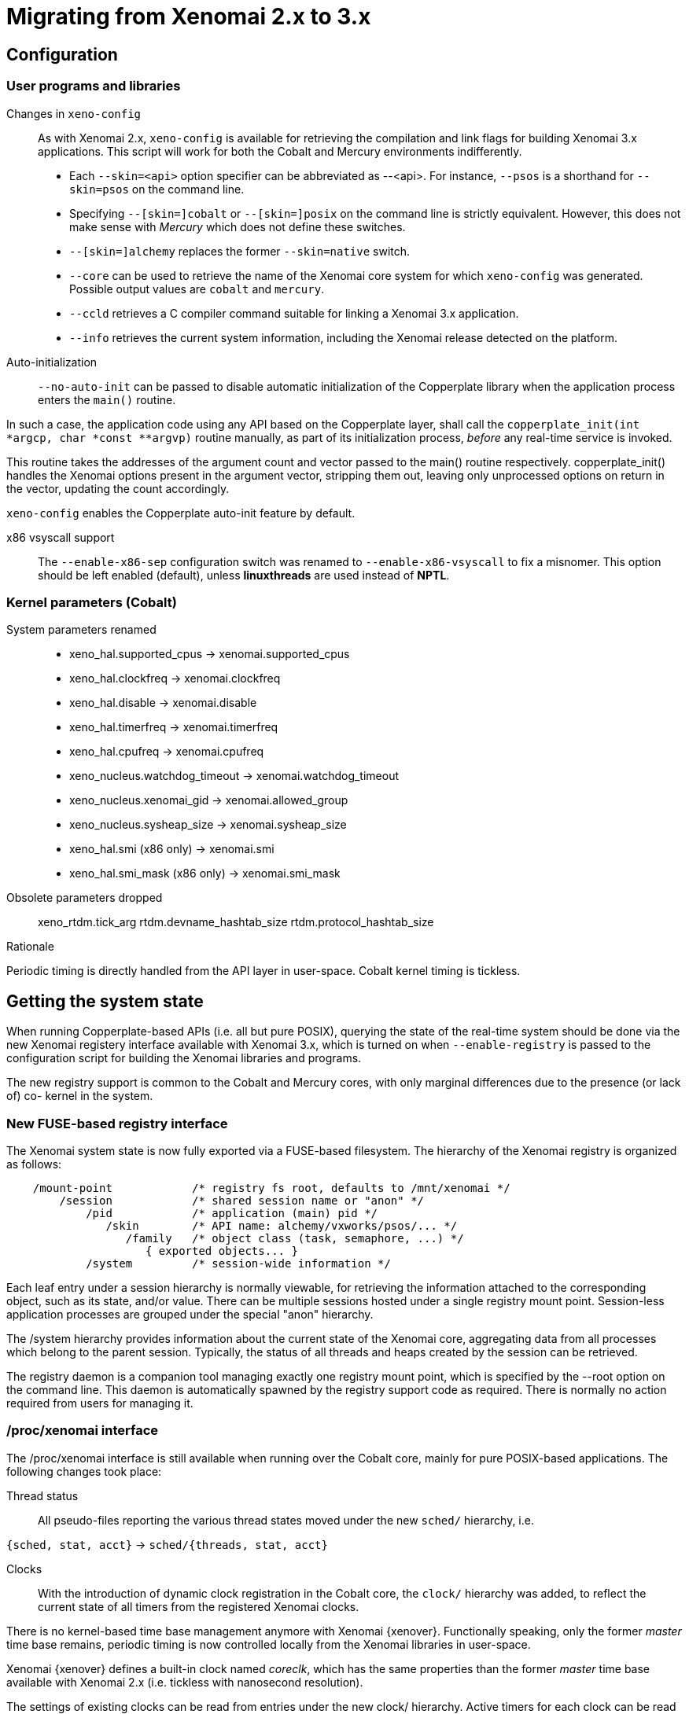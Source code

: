 Migrating from Xenomai 2.x to 3.x
=================================

== Configuration ==

=== User programs and libraries ===

Changes in +xeno-config+::

As with Xenomai 2.x, +xeno-config+ is available for retrieving the
compilation and link flags for building Xenomai 3.x applications. This
script will work for both the Cobalt and Mercury environments
indifferently.

 * Each +--skin=<api>+ option specifier can be abbreviated as
 --<api>. For instance, +--psos+ is a shorthand for +--skin=psos+ on
 the command line.

 * Specifying +--[skin=]cobalt+ or +--[skin=]posix+ on the command line
  is strictly equivalent. However, this does not make sense with
  _Mercury_ which does not define these switches.

 * +--[skin=]alchemy+ replaces the former +--skin=native+ switch.

 * +--core+ can be used to retrieve the name of the Xenomai core system
  for which +xeno-config+ was generated. Possible output values are
  +cobalt+ and +mercury+.

 * +--ccld+ retrieves a C compiler command suitable for linking a
   Xenomai 3.x application.

 * +--info+ retrieves the current system information, including the
   Xenomai release detected on the platform.

[[auto-init]]
Auto-initialization::

+--no-auto-init+ can be passed to disable automatic initialization of
the Copperplate library when the application process enters the
+main()+ routine.

In such a case, the application code using any API based on the
Copperplate layer, shall call the +copperplate_init(int *argcp, char
*const **argvp)+ routine manually, as part of its initialization
process, _before_ any real-time service is invoked.

This routine takes the addresses of the argument count and vector
passed to the main() routine respectively. copperplate_init() handles
the Xenomai options present in the argument vector, stripping them
out, leaving only unprocessed options on return in the vector,
updating the count accordingly.

+xeno-config+ enables the Copperplate auto-init feature by default.

x86 vsyscall support::

The +--enable-x86-sep+ configuration switch was renamed to
+--enable-x86-vsyscall+ to fix a misnomer. This option should be left
enabled (default), unless *linuxthreads* are used instead of *NPTL*.

=== Kernel parameters (Cobalt) ===

System parameters renamed::

* xeno_hal.supported_cpus -> xenomai.supported_cpus
* xeno_hal.clockfreq -> xenomai.clockfreq
* xeno_hal.disable -> xenomai.disable
* xeno_hal.timerfreq -> xenomai.timerfreq
* xeno_hal.cpufreq -> xenomai.cpufreq
* xeno_nucleus.watchdog_timeout -> xenomai.watchdog_timeout
* xeno_nucleus.xenomai_gid -> xenomai.allowed_group
* xeno_nucleus.sysheap_size -> xenomai.sysheap_size
* xeno_hal.smi (x86 only) -> xenomai.smi
* xeno_hal.smi_mask (x86 only) -> xenomai.smi_mask

Obsolete parameters dropped::

xeno_rtdm.tick_arg
rtdm.devname_hashtab_size
rtdm.protocol_hashtab_size

.Rationale
**********************************************************************
Periodic timing is directly handled from the API layer in
user-space. Cobalt kernel timing is tickless.
**********************************************************************

== Getting the system state ==

When running Copperplate-based APIs (i.e. all but pure POSIX),
querying the state of the real-time system should be done via the new
Xenomai registery interface available with Xenomai 3.x, which is
turned on when +--enable-registry+ is passed to the configuration
script for building the Xenomai libraries and programs.

The new registry support is common to the Cobalt and Mercury cores,
with only marginal differences due to the presence (or lack of) co-
kernel in the system.

=== New FUSE-based registry interface ===

The Xenomai system state is now fully exported via a FUSE-based
filesystem.  The hierarchy of the Xenomai registry is organized as
follows:

----------------------------------------------------------------------------    
    /mount-point            /* registry fs root, defaults to /mnt/xenomai */
        /session            /* shared session name or "anon" */
            /pid            /* application (main) pid */
               /skin        /* API name: alchemy/vxworks/psos/... */
                  /family   /* object class (task, semaphore, ...) */
                     { exported objects... }
            /system         /* session-wide information */
----------------------------------------------------------------------------    
    
Each leaf entry under a session hierarchy is normally viewable, for
retrieving the information attached to the corresponding object, such
as its state, and/or value. There can be multiple sessions hosted
under a single registry mount point. Session-less application
processes are grouped under the special "anon" hierarchy.
    
The /system hierarchy provides information about the current state of
the Xenomai core, aggregating data from all processes which belong to
the parent session. Typically, the status of all threads and heaps
created by the session can be retrieved.
    
The registry daemon is a companion tool managing exactly one registry
mount point, which is specified by the --root option on the command
line. This daemon is automatically spawned by the registry support
code as required. There is normally no action required from users for
managing it.
    
=== /proc/xenomai interface ===

The /proc/xenomai interface is still available when running over the
Cobalt core, mainly for pure POSIX-based applications. The following
changes took place:

Thread status::

All pseudo-files reporting the various thread states moved under the
new +sched/+ hierarchy, i.e.

+{sched, stat, acct}+ -> +sched/{threads, stat, acct}+

Clocks::

With the introduction of dynamic clock registration in the Cobalt
core, the +clock/+ hierarchy was added, to reflect the current state
of all timers from the registered Xenomai clocks.

There is no kernel-based time base management anymore with Xenomai
{xenover}. Functionally speaking, only the former _master_ time base
remains, periodic timing is now controlled locally from the Xenomai
libraries in user-space.

Xenomai {xenover} defines a built-in clock named _coreclk_, which has
the same properties than the former _master_ time base available with
Xenomai 2.x (i.e. tickless with nanosecond resolution).

The settings of existing clocks can be read from entries under the new
clock/ hierarchy. Active timers for each clock can be read from
entries under the new +timer/+ hierarchy.

As a consequence of these changes:

  * the information previously available from the +timer+ entry is now
obtained by reading +clock/coreclk+.

  * the information previously available from +timerstat/master+ is now
obtained by reading +timer/coreclk+.

// break list
Core clock gravity::

The gravity value for a Xenomai clock gives the amount of time by
which the next timer shot should be anticipated. This is a static
adjustment value, to account for the basic latency of the target
system for responding to external events. Such latency may be
introduced by hardware effects (e.g. bus or cache latency), or
software issues (e.g. code running with interrupts disabled).

The clock gravity management departs from Xenomai 2.x as follows:

  * different gravity values are applied, depending on which context a
  timer activates. This may be a real-time IRQ handler (_irq_), a RTDM
  driver task (_kernel_), or a Xenomai application thread running in
  user-space (_user_). Xenomai 2.x does not differentiate, only
  applying a global gravity value regardless of the activated context.

  * in addition to the legacy +latency+ file which now reports
  the _user_ timer gravity (in nanoseconds), i.e. used for timers
  activating user-space threads, the full gravity triplet applied to
  timers running on the core clock can be accessed by reading
  +clock/coreclk+ (also in nanoseconds).

  * at reset, the _user_ gravity for the core clock now represents the
sum of the scheduling *and* hardware timer reprogramming time as a
count of nanoseconds. This departs from Xenomai 2.x for which only the
former was accounted for as a global gravity value, regardless of the
target context for the timer.

The following command reports the current gravity triplet for the
target system, along with the setup information for the core timer:

--------------------------------------------
# cat xenomai/clock/coreclk
gravity: irq=848 kernel=8272 user=35303
devices: timer=decrementer, clock=timebase
 status: on+watchdog
  setup: 151
  ticks: 220862243033
--------------------------------------------
    
Conversely, writing to this file manually changes the gravity values
of the Xenomai core clock:
    
------------------------------------------------------
    /* change the user gravity (default) */
# echo 3000 > /proc/xenomai/clock/coreclck
    /* change the IRQ gravity */
# echo 1000i > /proc/xenomai/clock/coreclck
    /* change the user and kernel gravities */
# echo "2000u 1000k" > /proc/xenomai/clock/coreclck
------------------------------------------------------

+interfaces+ removed::

Only the POSIX and RTDM APIs remain implemented directly in kernel
space, and are always present when the Cobalt core enabled in the
configuration. All other APIs are implemented in user-space over the
Copperplate layer. This makes the former +interfaces+ contents
basically useless, since the corresponding information for the
POSIX/RTDM interfaces can be obtained via +sched/threads+
unconditionally.

+registry/usage+ changed format::

The new print out is <used slot count>/<total slot count>.

== Binary object features ==

=== Loading Xenomai libraries dynamically ===

The new +--enable-dlopen-libs+ configuration switch must be turned on
to allow Xenomai libaries to be dynamically loaded via dlopen(3).

This replaces the former +--enable-dlopen-skins+ switch. Unlike the
latter, +--enable-dlopen-libs+ does not implicitly disable support for
thread local storage, but rather selects a suitable TLS model
(i.e. _global-dynamic_).

=== Thread local storage ===

The former +--with-__thread+ configuration switch was renamed
+--enable-tls+.

As mentioned earlier, TLS is now available to dynamically loaded
Xenomai libraries, e.g. +--enable-tls --enable-dlopen-libs+ on a
configuration line is valid. This would select the _global-dynamic_
TLS model instead of _initial-exec_, to make sure all thread-local
variables may be accessed from any code module.

== Process-level management ==

=== Main thread shadowing ===

By default, any application linking against +libcobalt+ has its main
thread attached to the real-time system automatically, this process is
called _auto-shadowing_.

This behavior may be disabled at runtime, by setting the XENO_NOSHADOW
variable in the application process environment, before the
+libcobalt+ library constructors are executed.

This replaces the former static mechanism available with Xenomai 2.x,
based on turning on +--enable-dlopen-skins+ when configuring. Starting
with Xenomai 3.x, applications should set the XENO_NOSHADOW variable
using putenv(3), before loading +libcolbalt+ using dlopen(3).

When auto-shadowing is enabled, global memory locking is also
performed, and remains in effect afterwards
(i.e. mlockall(MCL_CURRENT|MCL_FUTURE)).

=== Shadow signal handler ===

Xenomai's +libcobalt+ installs a handler for the SIGWINCH (aka
_SIGSHADOW_) signal. This signal may be sent by the Cobalt core to any
real-time application, for handling internal duties.

Applications are allowed to interpose on the SIGSHADOW handler,
provided they first forward all signal notifications to this routine,
then eventually handle all events the Xenomai handler won't process.

This handler was renamed from `xeno_sigwinch_handler()` (Xenomai 2.x)
to `cobalt_sigshadow_handler()` in Xenomai 3.x. The function prototype
did not change though, i.e.:

----------------------------------------------------------------
int cobalt_sigshadow_handler(int sig, siginfo_t *si, void *ctxt)
----------------------------------------------------------------

A non-zero value is returned whenever the event was handled internally
by the Xenomai system.

=== Debug signal handler ===

Xenomai's +libcobalt+ installs a handler for the SIGXCPU (aka
_SIGDEBUG_) signal. This signal may be sent by the Cobalt core to any
real-time application, for notifying various debug events.

Applications are allowed to interpose on the SIGDEBUG handler,
provided they eventually forward all signal notifications they won't
process to the Xenomai handler.

This handler was renamed from `xeno_handle_mlock_alert()` (Xenomai
2.x) to `cobalt_sigdebug_handler()` in Xenomai 3.x. The function
prototype did not change though, i.e.:

+void cobalt_sigdebug_handler(int sig, siginfo_t *si, void *ctxt)+

=== Copperplate auto-initialization ===

Copperplate is a library layer which mediates between the real-time
core services available on the platform, and the API exposed to the
application. It provides typical programming abstractions for
emulating real-time APIs. All non-POSIX APIs are based on Copperplate
services (e.g. _alchemy_, _psos_, _vxworks_).

When Copperplate is built for running over the Cobalt core, it sits on
top of the +libcobalt+ library. Conversely, it is directly stacked on
top of the *glibc* or *uClibc* when built for running over the Mercury
core.

Normally, Copperplate should initialize from a call issued by the
+main()+ application routine. To make this process transparent for the
user, the +xeno-config+ script emits link flags which temporarily
overrides the +main()+ routine with a Copperplate-based replacement,
running the proper initialization code as required, before branching
back to the user-defined application entry point.

This behavior may be disabled by passing the
<<auto-init,+--no-auto-init+>> option.

== RTDM interface changes ==

=== Files renamed ===

- Redundant prefixes were removed from the following files:

[normal]
rtdm/rtdm_driver.h -> rtdm/driver.h
[normal]
rtdm/rtcan.h -> rtdm/can.h
[normal]
rtdm/rtserial.h -> rtdm/serial.h
[normal]
rtdm/rttesting.h -> rtdm/testing.h
[normal]
rtdm/rtipc.h -> rtdm/ipc.h

=== Driver API ===

==== New device description model ====

Several changes have taken place in the device description passed to
+rtdm_dev_register()+ (i.e. +struct rtdm_device+). Aside of fixing
consistency issues, the bulk of changes is aimed at narrowing the gap
between the regular Linux device driver model and RTDM.

To this end, RTDM in Xenomai 3 shares the Linux namespace for named
devices, which are now backed by common character device objects from
the regular Linux device model. As a consequence of this, file
descriptors obtained on named RTDM devices are regular file
descriptors, visible from the +/proc/<pid>/fd+ interface.

===== Named device description =====

The major change required for supporting this closer integration of
RTDM into the regular Linux driver model involved splitting the device
driver properties from the device instance definitions, which used to
be combined in Xenomai 2.x into the +rtdm_device+ descriptor.

.Xenomai 2.x named device description
---------------------------------------------
static struct rtdm_device foo_device0 = {
	.struct_version		=	RTDM_DEVICE_STRUCT_VER,
	.device_flags		=	RTDM_NAMED_DEVICE|RTDM_EXCLUSIVE,
	.device_id		=	0
	.context_size		=	sizeof(struct foo_context),
	.ops = {
		.open		=	foo_open,
		.ioctl_rt	=	foo_ioctl_rt,
		.ioctl_nrt	=	foo_ioctl_nrt,
		.close		=	foo_close,
	},
	.device_class		=	RTDM_CLASS_EXPERIMENTAL,
	.device_sub_class	=	RTDM_SUBCLASS_FOO,
	.profile_version	=	42,
	.device_name		=	"foo0",
	.driver_name		=	"foo driver",
	.driver_version		=	RTDM_DRIVER_VER(1, 0, 0),
	.peripheral_name	=	"Ultra-void IV board driver",
	.proc_name		=	device.device_name,
	.provider_name		=	"Whoever",
};

static struct rtdm_device foo_device1 = {
	.struct_version		=	RTDM_DEVICE_STRUCT_VER,
	.device_flags		=	RTDM_NAMED_DEVICE|RTDM_EXCLUSIVE,
	.device_id		=	1
	.context_size		=	sizeof(struct foo_context),
	.ops = {
		.open		=	foo_open,
		.ioctl_rt	=	foo_ioctl_rt,
		.ioctl_nrt	=	foo_ioctl_nrt,
		.close		=	foo_close,
	},
	.device_class		=	RTDM_CLASS_EXPERIMENTAL,
	.device_sub_class	=	RTDM_SUBCLASS_FOO,
	.profile_version	=	42,
	.device_name		=	"foo1",
	.device_data 		=	NULL,
	.driver_name		=	"foo driver",
	.driver_version		=	RTDM_DRIVER_VER(1, 0, 0),
	.peripheral_name	=	"Ultra-void IV board driver",
	.proc_name		=	device.device_name,
	.provider_name		=	"Whoever",
};

foo0.device_data = &some_driver_data0;
ret = rtdm_dev_register(&foo0);
...
foo1.device_data = &some_driver_data1;
ret = rtdm_dev_register(&foo1);

---------------------------------------------

The legacy description above would only create "virtual" device
entries, private to the RTDM device namespace, with no visible
counterparts into the Linux device namespace.

.Xenomai 3.x named device description
---------------------------------------------

static struct rtdm_driver foo_driver = {
	.profile_info		=	RTDM_PROFILE_INFO(foo,
							  RTDM_CLASS_EXPERIMENTAL,
							  RTDM_SUBCLASS_FOO,
							  42),
	.device_flags		=	RTDM_NAMED_DEVICE|RTDM_EXCLUSIVE,
	.device_count		=	2,
	.context_size		=	sizeof(struct foo_context),
	.ops = {
		.open		=	foo_open,
		.ioctl_rt	=	foo_ioctl_rt,
		.ioctl_nrt	=	foo_ioctl_nrt,
		.close		=	foo_close,
	},
};

static struct rtdm_device foo_devices[2] = {
	[ 0 ... 1 ] = {
       		.driver = &foo_driver,
		.label = "foo%d",
	},
};

MODULE_VERSION("1.0.0");
MODULE_DESCRIPTION("Ultra-void IV board driver");
MODULE_AUTHOR'"Whoever");

foo_devices[0].device_data = &some_driver_data0;
ret = rtdm_dev_register(&foo_devices[0]);
...
foo_devices[1].device_data = &some_driver_data1;
ret = rtdm_dev_register(&foo_devices[1]);

---------------------------------------------

The current description above will cause the device nodes
/dev/rtdm/foo0 and /dev/rtdm/foo1 to be created in the Linux device
namespace. Application may open these device nodes for interacting
with the RTDM driver, as they would do with any regular _chrdev_
driver.

===== Protocol device description =====

Similarly, the registration data for protocol devices have been
changed to follow the new generic layout:

.Xenomai 2.x protocol device description
---------------------------------------------
static struct rtdm_device foo_device = {
	.struct_version =	RTDM_DEVICE_STRUCT_VER,
	.device_flags	=	RTDM_PROTOCOL_DEVICE,
	.context_size	=	sizeof(struct foo_context),
	.device_name	=	"foo",
	.protocol_family=	PF_FOO,
	.socket_type	=	SOCK_DGRAM,
	.socket_nrt	=	foo_socket,
	.ops = {
		.close_nrt	=	foo_close,
		.recvmsg_rt	=	foo_recvmsg,
		.sendmsg_rt	=	foo_sendmsg,
		.ioctl_rt	=	foo_ioctl,
		.ioctl_nrt	=	foo_ioctl,
		.read_rt	=	foo_read,
		.write_rt	=	foo_write,
		.select_bind	=	foo_select,
	},
	.device_class		=	RTDM_CLASS_EXPERIMENTAL,
	.device_sub_class	=	RTDM_SUBCLASS_FOO,
	.profile_version	=	1,
	.driver_name		=	"foo",
	.driver_version		=	RTDM_DRIVER_VER(1, 0, 0),
	.peripheral_name	=	"Unexpected protocol driver",
	.proc_name		=	device.device_name,
	.provider_name		=	"Whoever",
	.device_data		=	&some_driver_data,
};

ret = rtdm_dev_register(&foo_device);
...

---------------------------------------------

.Xenomai 3.x protocol device description
---------------------------------------------
static struct rtdm_driver foo_driver = {
	.profile_info		=	RTDM_PROFILE_INFO(foo,
							  RTDM_CLASS_EXPERIMENTAL,
							  RTDM_SUBCLASS_FOO,
							  1),
	.device_flags		=	RTDM_PROTOCOL_DEVICE,
	.device_count		=	1,
	.context_size		=	sizeof(struct foo_context),
	.protocol_family	=	PF_FOO,
	.socket_type		=	SOCK_DGRAM,
	.ops = {
		.socket		=	foo_socket,
		.close		=	foo_close,
		.recvmsg_rt	=	foo_recvmsg,
		.sendmsg_rt	=	foo_sendmsg,
		.ioctl_rt	=	foo_ioctl,
		.ioctl_nrt	=	foo_ioctl,
		.read_rt	=	foo_read,
		.write_rt	=	foo_write,
		.select		=	foo_select,
	},
};

static struct rtdm_device foo_device = {
	.driver = &foo_driver,
	.label = "foo",
	.device_data = &some_driver_data,
};

ret = rtdm_dev_register(&foo_device);
...

MODULE_VERSION("1.0.0");
MODULE_DESCRIPTION("Unexpected protocol driver");
MODULE_AUTHOR'"Whoever");

---------------------------------------------

* +.device_count+ has been added to reflect the (maximum) number of
  device instances which may be managed by the driver. This
  information is used to dynamically reserve a range of major/minor
  numbers for named RTDM devices in the Linux device namespace, by a
  particular driver.  Device minors are assigned to RTDM device
  instances in order of registration starting from minor #0, unless
  RTDM_FIXED_MINOR is present in the device flags. In the latter case,
  rtdm_device.minor is used verbatim by the RTDM core when registering
  the device.

* +.device_id+ was removed from the device description, as the minor
  number it was most commonly holding is now available from a call to
  rtdm_fd_minor(). Drivers should use +.device_data+ for storing
  private information attached to device instances.

* +.struct_version+ was dropped, as it provided no additional feature
  to the standard module versioning scheme.

* +.proc_name+ was dropped, as it is redundant with the device
  name. Above all, using a /proc information label different from the
  actual device name is unlikely to be a good idea.

* +.device_class+, +.device_sub_class+ and +.profile_version+ numbers
  have been grouped in a dedicated profile information descriptor
  (+struct rtdm_profile_info+), one *must* initialize using the
  +RTDM_PROFILE_INFO()+ macro.

* +.driver_name+ was dropped, as it adds no value to the plain module
  name (unless the module name is deliberately obfuscated, that is).

* +.peripheral_name+ was dropped, as this information should be
  conveyed by MODULE_DESCRIPTION().

* +.provider_name+ was dropped, as this information should be conveyed
  by MODULE_AUTHOR().

* +.driver_version+ was dropped, as this information should be
  conveyed by MODULE_VERSION().

==== Introduction of file descriptors ====

Xenomai 3 introduces a file descriptor abstraction for RTDM
drivers. For this reason, all RTDM driver handlers and services which
used to receive a `user_info` opaque argument describing the calling
context, now receive a `rtdm_fd` pointer standing for the target file
descriptor for the operation.

As a consequence of this:

- The +rtdm_context_get/put()+ call pair has been replaced by
  +rtdm_fd_get/put()+.

- Likewise, the +rtdm_context_lock/unlock()+ call pair has been
  replaced by +rtdm_fd_lock/unlock()+.

- +rtdm_fd_to_private()+ is available to fetch the context-private
  memory allocated by the driver for a particular RTDM file
  descriptor. Conversely, +rtdm_private_to_fd()+ returns the file
  descriptor owning a particular context-private memory area.

- +rtdm_fd_minor() retrieves the minor number assigned to the current
  named device instance using its file descriptor.

- +xenomai/rtdm/open_files+ and +xenomai/rtdm/fildes+ now solely
  report file descriptors obtained using the driver-to-driver API.
  RTDM file descriptors obtained from applications appear under the
  regular /proc/<pid>/fd hierarchy. All RTDM file descriptors obtained
  by an application are automatically released when the latter exits.

[CAUTION]
Because RTDM file descriptors may be released and destroyed
asynchronously, rtdm_fd_get() and rtdm_fd_lock() may return -EIDRM if
a file descriptor fetched from some driver-private registry becomes
stale prior to calling these services. Typically, this may happen if
the descriptor is released from the ->close() handler implemented by
the driver. Therefore, make sure to always carefully check the return
value of these services.

[NOTE]
Unlike Xenomai 2.x, RTDM file descriptors returned to Xenomai 3
applications fall within the regular Linux range. Each open RTDM
connection is actually mapped over a regular file descriptor, which
RTDM services from _libcobalt_ recognize and handle.

==== Updated device operation descriptor ====

As visible from the previous illustrations, a few handlers have been
moved to the device operation descriptor, some dropped, other renamed,
mainly for the sake of consistency:

* +.select_bind+ was renamed as +.select+ in the device operation
  descriptor.

* +.open_rt+ was dropped, and +.open_nrt+ renamed as +.open+.  Opening
  a named device instance always happens from secondary mode. In
  addition, the new handler is now part of the device operation
  descriptor +.ops+.

.Rationale
**********************************************************************
Opening a device instance most often requires allocating resources
managed by the Linux kernel (memory mappings, DMA etc), which is only
available to regular calling contexts.
**********************************************************************

* Likewise, +.socket_rt+ was dropped, and +.socket_nrt+ renamed as
  +.socket+. Opening a protocol device instance always happens from
  secondary mode. In addition, the new handler is now part of the
  device operation descriptor +.ops+.

* As a consequence of the previous changes, +.close_rt+ was dropped,
  and +.close_nrt+ renamed as +.close+. Closing a device instance
  always happens from secondary mode.

* .open, .socket and .close handlers have become optional in Xenomai
  3.x.

[[rtdm-mmap]]
* The device operation descriptor +.ops+ shows two new members, namely
  +.mmap+ for handling memory mapping requests to the RTDM driver, and
  +get_unmapped_area+, mainly for supporting such memory mapping
  operations in MMU-less configurations. These handlers - named after
  the similar handlers defined in the regular file_operation
  descriptor - always operate from secondary mode on behalf of the
  calling task context, so that they may invoke regular kernel
  services safely.

[NOTE]
See the documentation in the
http://xenomai.org/documentation/xenomai-3/html/xeno3prm/[Programming
Reference Manual] covering the device registration and operation
handlers for a complete description.

==== Changes to RTDM services ====

- rtdm_dev_unregister() loses the poll_delay argument, and its return
  value. Instead, this service waits indefinitely for all ongoing
  connection to be drop prior to unregistering the device. The new
  prototype is therefore:

------------------
void rtdm_dev_unregister(struct rtdm_device *device);
------------------

.Rationale
**********************************************************************
Drivers are most often not willing to deal with receiving a device
busy condition from a module exit routine (which is the place devices
should be unregistered from).  Drivers which really want to deal with
such condition should simply use module refcounting in their own code.
********************************************************************

- rtdm_task_init() shall be called from secondary mode.

.Rationale
**********************************************************************
Since Xenomai 3, rtdm_task_init() involves creating a regular kernel
thread, which will be given real-time capabilities, such as running
under the control of the Cobalt kernel. In order to invoke standard
kernel services, rtdm_task_init() must be called from a regular Linux
kernel context.
**********************************************************************

- rtdm_task_join() has been introduced to wait for termination of a
  RTDM task regardless of the caller's execution mode, which may be
  primary or secondary. In addition, rtdm_task_join() does not need to
  poll for such event unlike rtdm_task_join_nrt().

.Rationale
**********************************************************************
rtdm_task_join() supersedes rtdm_task_join_nrt() feature-wise with
less usage restrictions, therefore the latter has become pointless. It
is therefore deprecated and will be phased out in the next release.
**********************************************************************

- A RTDM task cannot be forcibly removed from the scheduler by another
  thread for immediate deletion. Instead, the RTDM task is notified
  about a pending cancellation request, which it should act upon when
  detected. To this end, RTDM driver tasks should call the new
  +rtdm_task_should_stop()+ service to detect such notification from
  their work loop, and exit accordingly.

.Rationale
**********************************************************************
Since Xenomai 3, a RTDM task is based on a regular kernel thread with
real-time capabilities when controlled by the Cobalt kernel. The Linux
kernel requires kernel threads to exit at their earliest convenience
upon notification, which therefore applies to RTDM tasks as well.
**********************************************************************

- +rtdm_task_set_period()+ does not suspend the target task until the
first release point is reached. If a start date is specified, then
+rtdm_task_wait_period()+ will apply the initial delay.

.Rationale
**********************************************************************
A periodic RTDM task has to call +rtdm_task_wait_period()+ from within
its work loop for sleeping until the next release point is
reached. Since waiting for the initial and subsequent release points
will most often happen at the same code location in the driver, the
semantics of +rtdm_task_set_period()+ can be simplified so that only
+rtdm_task_wait_period()+ may block the caller.
**********************************************************************

- RTDM_EXECUTE_ATOMICALLY() is deprecated and will be phased out in
  the next release. Drivers should prefer the newly introduced RTDM
  wait queues, or switch to the Cobalt-specific
  cobalt_atomic_enter/leave() call pair, depending on the use case.

.Rationale
*******************************************************************
This construct is not portable to a native implementation of RTDM, and
may be replaced by other means. The usage patterns of
RTDM_EXECUTE_ATOMICALLY() used to be:

- somewhat abusing the big nucleus lock (i.e. nklock) grabbed by
  RTDM_EXECUTE_ATOMICALLY(), for serializing access to a section that
  should be given its own lock instead, improving concurrency in the
  same move. Such section does not call services from the Xenomai
  core, and does NOT specifically require the nucleus lock to be
  held. In this case, a RTDM lock (rtdm_lock_t) should be used to
  protect the section instead of RTDM_EXECUTE_ATOMICALLY().

- protecting a section which calls into the Xenomai core, which
  exhibits one or more of the following characteristics:

    * Some callee within the section may require the nucleus lock to
      be held on entry (e.g. Cobalt registry lookup). In what has to
      be a Cobalt-specific case, the new cobalt_atomic_enter/leave()
      call pair can replace RTDM_EXECUTE_ATOMICALLY(). However, this
      construct remains by definition non-portable to Mercury.

    * A set-condition-and-wakeup pattern has to be carried out
      atomically. In this case, RTDM_EXECUTE_ATOMICALLY() can be
      replaced by the wakeup side of a RTDM wait queue introduced in
      Xenomai 3 (e.g. rtdm_waitqueue_signal/broadcast()).

    * A test-condition-and-wait pattern has to be carried out
      atomically. In this case, RTDM_EXECUTE_ATOMICALLY() can be
      replaced by the wait side of a RTDM wait queue introduced in
      Xenomai 3 (e.g. rtdm_wait_condition()).

Please refer to kernel/drivers/ipc/iddp.c for an illustration of the
RTDM wait queue usage.
*******************************************************************

- rtdm_irq_request/free() and rtdm_irq_enable/disable() call pairs
  must be called from a Linux task context, which is a restriction
  that did not exist previously with Xenomai 2.x.

.Rationale
*******************************************************************
Recent evolutions of the Linux kernel with respect to IRQ management
involve complex processing for basic operations
(e.g. enabling/disabling the interrupt line) with some interrupt types
like MSI. Such processing cannot be made dual-kernel safe at a
reasonable cost, without encurring measurable latency or significant
code updates in the kernel.

Since allocating, releasing, enabling or disabling real-time
interrupts is most commonly done from driver initialization/cleanup
context already, the Cobalt core has simply inherited those
requirements from the Linux kernel.
*******************************************************************

- The leading _user_info_ argument to rtdm_munmap() has been
  removed.

.Rationale
*********************************************************************
With the introduction of RTDM file descriptors (see below) replacing
all _user_info_ context pointers, this argument has become irrelevant,
since this operation is not related to any file descriptor, but rather
to the current address space.
*********************************************************************

The new prototype for this routine is therefore

---------------------------------------
int rtdm_munmap(void *ptr, size_t len);
---------------------------------------

- Additional memory mapping calls

The new following routines are available to RTDM drivers, for mapping
memory over a user address space. They are intended to be called from
a ->mmap() handler:

* rtdm_mmap_kmem() for mapping logical kernel memory (i.e. having
  a direct physical mapping).

* rtdm_mmap_vmem() for mapping purely virtual memory (i.e. with no
  direct physical mapping).

* rtdm_mmap_iomem() for mapping I/O memory.

------------------------------------------------------------
static int foo_mmap(struct rtdm_fd *fd, struct vm_area_struct *vma)
{
	...
	switch (memory_type) {
	case MEM_PHYSICAL:
		ret = rtdm_mmap_iomem(vma, addr);
		break;
	case MEM_LOGICAL:
		ret = rtdm_mmap_kmem(vma, (void *)addr);
		break;
	case MEM_VIRTUAL:
		ret = rtdm_mmap_vmem(vma, (void *)addr);
		break;
	default:
		return -EINVAL;
	}
	...
}
------------------------------------------------------------

==== Adaptive syscalls ====

+ioctl()+, +read()+, +write()+, +recvmsg()+ and +sendmsg()+ have
become conforming RTDM calls, which means that Xenomai threads running
over the Cobalt core will be automatically switched to primary mode
prior to running the driver handler for the corresponding request.

.Rationale
**********************************************************************
Real-time handlers from RTDM drivers serve time-critical requests by
definition, which makes them preferred targets of adaptive calls over
non real-time handlers.
**********************************************************************

[NOTE]
This behavior departs from Xenomai 2.x, which would run the call from
the originating context instead (e.g. +ioctl_nrt()+ would be fired for
a caller running in secondary mode, and conversely +ioctl_rt()+ would
be called for a request issued from primary mode).

[TIP]
RTDM drivers implementing differentiated +ioctl()+ support for both
domains should serve all real-time only requests from +ioctl_rt()+,
returning +-ENOSYS+ for any unrecognized request, which will cause the
adaptive switch to take place automatically to the +ioctl_nrt()+
handler. The +ioctl_nrt()+ should then implement all requests which
may be valid from the regular Linux domain exclusively.

=== Application interface ===

Unlike with Xenomai 2.x, named RTDM device nodes in Xenomai 3 are
visible from the Linux device namespace. These nodes are automatically
created by the _hotplug_ kernel facility. Application must open these
device nodes for interacting with RTDM drivers, as they would do with
any regular _chrdev_ driver.

All RTDM device nodes are created under the +rtdm/+ sub-root from the
standard +/dev+ hierarchy, to eliminate potential name clashes with
standard drivers.

[IMPORTANT]
Enabling DEVTMPFS in the target kernel is recommended so that the
standard +/dev+ tree immediately reflects updates to the RTDM device
namespace. You may want to enable CONFIG_DEVTMPFS and
CONFIG_DEVTMPFS_MOUNT.

.Opening a named device instance with Xenomai 2.x
--------------------------------------------------
fd = open("foo", O_RDWR);
   or
fd = open("/dev/foo", O_RDWR);
--------------------------------------------------

.Opening a named device instance with Xenomai 3
-----------------------------------------------
fd = open("/dev/rtdm/foo", O_RDWR);
-----------------------------------------------

[TIP]
Applications can enable the CONFIG_XENO_OPT_RTDM_COMPAT_DEVNODE option
in the kernel configuration to enable legacy pathnames for named RTDM
devices. This compatibility option allows applications to open named
RTDM devices using the legacy naming scheme used by Xenomai 2.x.

==== Retrieving device information ====

Device information can be retrieved via _sysfs_, instead of _procfs_
as with Xenomai 2.x. As a result of this change, +/proc/xenomai/rtdm+
disappeared entirely. Instead, the RTDM device information can now be
reached as follows:

- /sys/devices/virtual/rtdm contains entries for all RTDM devices
present in the system (including named and protocol device types).
This directory is aliased to /sys/class/rtdm.

- each /sys/devices/virtual/rtdm/<device-name> directory gives access
  to device information, available from virtual files:

  * reading +profile+ returns the class and subclass ids.

  * reading +refcount+ returns the current count of outstanding
    connections to the device driver.

  * reading +flags+ returns the device flags as defined by the device
    driver.

  * reading +type+ returns the device type (_named_ or _protocol_).

== Analogy interface changes ==

=== Files renamed ===

- DAQ drivers in kernel space now pull all Analogy core header files
  from <rtdm/analogy/*.h>. In addition:

[normal]
analogy/analogy_driver.h -> rtdm/analogy/driver.h
[normal]
analogy/driver.h -> rtdm/analogy/driver.h
[normal]
analogy/analogy.h -> rtdm/analogy.h

- DAQ drivers in kernel space should include <rtdm/analogy/device.h>
  instead of <rtdm/analogy/driver.h>.

- Applications need to include only a single file for pulling all
  routine declarations and constant definitions required for invoking
  the Analogy services from user-space, namely <rtdm/analogy.h>, i.e.

[normal]
analogy/types.h
analogy/command.h
analogy/device.h
analogy/subdevice.h
analogy/instruction.h
analogy/ioctl.h -> all files merged into rtdm/analogy.h

As a consequence of these changes, the former include/analogy/ file
tree has been entirely removed.

== POSIX interface changes ==

As mentioned earlier, the former *POSIX skin* is known as the *Cobalt
API* in Xenomai 3.x, available as +libcobalt.{so,a}+. The Cobalt API
also includes the code of the former +libxenomai+, which is no longer
a standalone library.

+libcobalt+ exposes the set of POSIX and ISO/C standard features
specifically implemented by Xenomai to honor real-time requirements
using the Cobalt core.

=== Interrupt management ===

- The former +pthread_intr+ API once provided by Xenomai 2.x is gone.

[[irqhandling]]
  
.Rationale
**********************************************************************
Handling real-time interrupt events from user-space can be done safely
only if some top-half code exists for acknowledging the issuing device
request from kernel space, particularly when the interrupt line is
shared. This should be done via a RTDM driver, exposing a +read(2)+ or
+ioctl(2)+ interface, for waiting for interrupt events from
applications running in user-space.
**********************************************************************

Failing this, the low-level interrupt service code in user-space
would be sensitive to external thread management actions, such as
being stopped because of GDB/ptrace(2) interaction. Unfortunately,
preventing the device acknowledge code from running upon interrupt
request may cause unfixable breakage to happen (e.g. IRQ storm
typically).

Since the application should provide proper top-half code in a
dedicated RTDM driver for synchronizing on IRQ receipt, the RTDM API
available in user-space is sufficient.

Removing the +pthread_intr+ API should be considered as a strong hint
for keeping driver code in kernel space, where it naturally belongs
to.

[TIP]
[[userirqtip]]
This said, in the seldom cases where running a device driver in
user-space is the best option, one may rely on the RTDM-based UDD
framework shipped with Xenomai 3. UDD stands for _User-space Device
Driver_, enabling interrupt control and I/O memory access interfaces
to applications in a safe manner. It is reminiscent of the UIO
framework available with the Linux kernel, adapted to the dual
kernel Cobalt environment.

=== Scheduling ===

- The +SCHED_FIFO+, +SCHED_RR+, +SCHED_SPORADIC+ and +SCHED_TP+
  classes now support up to 256 priority levels, instead of 99 as
  previously with Xenomai 2.x. However, +sched_get_priority_max()+
  still returns 99. Only the Cobalt extended call forms
  (e.g. +pthread_attr_setschedparam_ex()+, +pthread_create_ex()+)
  recognize these additional levels.

- +sched_get_priority_min_ex()+ and +sched_get_priority_max_ex()+
  should be used for querying the static priority range of Cobalt
  policies.

- `pthread_setschedparam()` may cause a secondary mode switch for the
  caller, but will not cause any mode switch for the target thread
  unlike with Xenomai 2.x.

[normal]
  This is a requirement for maintaining both the *glibc* and the
  Xenomai scheduler in sync, with respect to thread priorities, since
  the former maintains a process-local priority cache for the threads
  it knows about. Therefore, an explicit call to the the regular
  `pthread_setschedparam()` shall be issued upon each priority change
  Xenomai-wise, for maintaining consistency.

[normal]
  In the Xenomai 2.x implementation, the thread being set a new
  priority would receive a SIGSHADOW signal, triggering a call to
  `pthread_setschedparam()` immediately.

.Rationale
**********************************************************************
The target Xenomai thread may hold a mutex or any resource which may
only be held in primary mode, in which case switching to secondary
mode for applying the priority change at any random location over a
signal handler may create a pathological issue. In addition,
`pthread_setschedparam()` is not async-safe, which makes the former
method fragile.
**********************************************************************

[normal]
  Conversely, a thread which calls +pthread_setschedparam()+ does know
  unambiguously whether the current calling context is safe for the
  incurred migration.

- A new SCHED_WEAK class is available to POSIX threads, which may be
  optionally turned on using the +CONFIG_XENO_OPT_SCHED_WEAK+ kernel
  configuration switch.

[normal]
  By this feature, Xenomai now accepts Linux real-time scheduling
  policies (SCHED_FIFO, SCHED_RR) to be weakly scheduled by the Cobalt
  core, within a low priority scheduling class (i.e. below the Xenomai
  real-time classes, but still above the idle class).

[normal]
  Xenomai 2.x already had a limited form of such policy, based on
  scheduling SCHED_OTHER threads at the special SCHED_FIFO,0 priority
  level in the Xenomai core. SCHED_WEAK is a generalization of such
  policy, which provides for 99 priority levels, to cope with the full
  extent of the regular Linux SCHED_FIFO/RR priority range.

[normal]
  For instance, a (non real-time) Xenomai thread within the SCHED_WEAK
  class at priority level 20 in the Cobalt core, may be scheduled with
  policy SCHED_FIFO/RR at priority 20, by the Linux kernel. The code
  fragment below would set the scheduling parameters accordingly,
  assuming the Cobalt version of +pthread_setschedparam()+ is invoked:

----------------------------------------------------------------------
	struct sched_param param = {
	       .sched_priority = -20,
	};

	pthread_setschedparam(tid, SCHED_FIFO, &param);
----------------------------------------------------------------------

[normal]
  Switching a thread to the SCHED_WEAK class can be done by negating
  the priority level in the scheduling parameters sent to the Cobalt
  core. For instance, SCHED_FIFO, prio=-7 would be scheduled as
  SCHED_WEAK, prio=7 by the Cobalt core.

[normal]
  SCHED_OTHER for a Xenomai-enabled thread is scheduled as
  SCHED_WEAK,0 by the Cobalt core. When the SCHED_WEAK support is
  disabled in the kernel configuration, only SCHED_OTHER is available
  for weak scheduling of threads by the Cobalt core.

- A new SCHED_QUOTA class is available to POSIX threads, which may be
  optionally turned on using the +CONFIG_XENO_OPT_SCHED_QUOTA+ kernel
  configuration switch.

[normal]
  This policy enforces a limitation on the CPU consumption of
  threads over a globally defined period, known as the quota
  interval. This is done by pooling threads with common requirements
  in groups, and giving each group a share of the global period (see
  CONFIG_XENO_OPT_SCHED_QUOTA_PERIOD).

[normal]
  When threads have entirely consumed the quota allotted to the group
  they belong to, the latter is suspended as a whole, until the next
  quota interval starts. At this point, a new runtime budget is given
  to each group, in accordance with its share.

- When called from primary mode, sched_yield() now delays the caller
  for a short while *only in case* no context switch happened as a
  result of the manual round-robin. The delay ends next time the
  regular Linux kernel switches tasks, or a kernel (virtual) tick has
  elapsed (TICK_NSEC), whichever comes first.

[normal]
  Typically, a Xenomai thread undergoing the SCHED_FIFO or SCHED_RR
  policy with no contender at the same priority level would still be
  delayed for a while. 

.Rationale
**********************************************************************
In most case, it is unwanted that sched_yield() does not cause any
context switch, since this service is commonly used for implementing a
poor man's cooperative scheduling. A typical use case involves a
Xenomai thread running in primary mode which needs to yield the CPU to
another thread running in secondary mode. By waiting for a context
switch to happen in the regular kernel, we guarantee that the manual
round-robin takes place between both threads, despite the execution
mode mismatch. By limiting the incurred delay, we prevent a regular
high priority SCHED_FIFO thread stuck in a tight loop, from locking
out the delayed Xenomai thread indefinitely.
**********************************************************************

=== Thread management ===

- The default POSIX thread stack size was raised to
  `PTHREAD_STACK_MIN * 4`. The minimum stack size enforced by the
  +libcobalt+ library is `PTHREAD_STACK_MIN + getpagesize()`.

- pthread_set_name_np() has been renamed to pthread_setname_np() with
  the same arguments, to conform with the GNU extension equivalent.

- pthread_set_mode_np() has been renamed to pthread_setmode_np() for
  naming consistency with pthread_setname_np(). In addition, the call
  introduces the PTHREAD_DISABLE_LOCKBREAK mode flag, which disallows
  breaking the scheduler lock.

[normal]
  When unset (default case), a thread which holds the scheduler lock
  drops it temporarily while sleeping.  When set, any attempt to block
  while holding the scheduler lock will cause a break condition to be
  immediately raised, with the caller receiving EINTR.

[WARNING]
A Xenomai thread running with PTHREAD_DISABLE_LOCKBREAK and
PTHREAD_LOCK_SCHED both set may enter a runaway loop when attempting
to sleep on a resource or synchronization object (e.g. mutex or
condition variable).

=== Semaphores ===

- With Cobalt, sem_wait(), sem_trywait(), sem_timedwait(), and
  sem_post() have gained fast acquisition/release operations not
  requiring any system call, unless a contention exists on the
  resource. As a consequence, those services may not systematically
  switch callers executing in relaxed mode to real-time mode, unlike
  with Xenomai 2.x.

=== Process management ===

- In a +fork()+ -> +exec()+ sequence, all Cobalt API objects created
  by the child process before it calls +exec()+ are automatically
  flushed by the Xenomai core.

[[real-time-signals]]
=== Real-time signals ===

- Support for Xenomai real-time signals is available.

[normal]
Cobalt replacements for +sigwait()+, +sigwaitinfo()+,
+sigtimedwait()+, +sigqueue()+ and +kill()+ are
available. +pthread_kill()+ was changed to send thread-directed
Xenomai signals (instead of regular Linux signals).

[normal]
Cobalt-based signals are stricly real-time. Both the sender and
receiver sides work exclusively from the primary domain. However, only
synchronous handling is available, with a thread waiting explicitly
for a set of signals, using one of the +sigwait+ calls. There is no
support for asynchronous delivery of signals to handlers. For this
reason, there is no provision in the Cobalt API for masking signals,
as Cobalt signals are implicitly blocked for a thread until the latter
invokes one of the +sigwait+ calls.

[normal]
Signals from SIGRTMIN..SIGRTMAX are queued.

[normal]
COBALT_DELAYMAX is defined as the maximum number of overruns which can
be reported by the Cobalt core in the siginfo.si_overrun field, for
any signal.

- +kill()+ supports group signaling.

[normal]
Cobalt's implementation of kill() behaves identically to the regular
system call for non thread-directed signals (i.e. pid <= 0). In this
case, the caller switches to secondary mode.

[normal]
Otherwise, Cobalt first attempts to deliver a thread-directed signal
to the thread whose kernel TID matches the given process id. If this
thread is not waiting for signals at the time of the call, kill() then
attempts to deliver the signal to a thread from the same process,
which currently waits for a signal.

- +pthread_kill()+ is a conforming call.

[normal]
When Cobalt's replacement for +pthread_kill()+ is invoked, a
Xenomai-enabled caller is automatically switched to primary mode on
its way to sending the signal, under the control of the real-time
co-kernel. Otherwise, the caller keeps running under the control of
the regular Linux kernel.

[normal]
This behavior also applies to the new Cobalt-based replacement for the
+kill()+ system call.

=== Timers ===

- POSIX timers are no longer dropped when the creator thread
  exits. However, they are dropped when the container process exits.

- If the thread signaled by a POSIX timer exits, the timer is
  automatically stopped at the first subsequent timeout which fails
  sending the notification. The timer lingers until it is deleted by a
  call to +timer_delete()+ or when the process exits, whichever comes
  first.

- timer_settime() may be called from a regular thread (i.e. which is
  not Xenomai-enabled).

- EPERM is not returned anymore by POSIX timer calls. EINVAL is
  substituted in the corresponding situation.

- Cobalt replacements for +timerfd_create()+, +timerfd_settime()+ and
+timerfd_gettime()+ have been introduced. The implementation delivers
I/O notifications to RTDM file descriptors upon Cobalt-originated
real-time signals.

- `pthread_make_periodic_np()` and `pthread_wait_np()` have been
removed from the API.

.Rationale
**********************************************************************
With the introduction of services to support real-time signals, those
two non-portable calls have become redundant. Instead, Cobalt-based
applications should set up a periodic timer using the
`timer_create()`+`timer_settime()` call pair, then wait for release
points via `sigwaitinfo()`. Overruns can be detected by looking at the
siginfo.si_overrun field.
    
Alternatively, applications may obtain a file descriptor referring to
a Cobalt timer via the `timerfd()` call, and `read()` from it to wait
for timeouts.
    
In addition, applications may include a timer in a synchronous
multiplexing operation involving other event sources, by passing a
file descriptor returned by the `timerfd()` service to a `select()`
call.
**********************************************************************

[TIP]
A limited emulation of the pthread_make_periodic_np() and
pthread_wait_np() calls is available from the <<trank,Transition
Kit>>.

=== Clocks ===

- The internal identifier of CLOCK_HOST_REALTIME has changed from 42
  to 8.

[CAUTION]
This information should normally remain opaque to applications, as it
is subject to change with ABI revisions.

=== Message queues ===

- +mq_open()+ default attributes align on the regular kernel values,
  i.e. 10 msg x 8192 bytes (instead of 128 x 128).

- +mq_send()+ now enforces a maximum priority value for messages
  (32768).

=== POSIX I/O services ===

- A Cobalt replacement for mmap(2) has been introduced. The
  implementation invokes the <<rtdm-mmap, +.mmap+ operation handler>>
  from the appropriate RTDM driver the file descriptor is connected
  to.

- A Cobalt replacement for fcntl(2) has been introduced. The
  implementation currently deals with the O_NONBLOCK flag exclusively.

- Cobalt's select(2) service is not automatically restarted anymore
  upon Linux signal receipt, conforming to the POSIX standard (see man
  signal(7)). In such an event, -1 is returned and errno is set to
  EINTR.

- The former +include/rtdk.h+ header is gone in Xenomai
3.x. Applications should include +include/stdio.h+ instead.
Similarly, the real-time suitable STDIO routines are now part of
+libcobalt+.

== Alchemy interface (formerly _native API_) ==

=== General ===

- The API calls supporting a wait operation may return the -EIDRM
error code only when the target object was deleted while
pending. Otherwise, passing a deleted object identifier to an API call
will result in -EINVAL being returned.

=== Interrupt management ===

- The +RT_INTR+ API is gone. Please see the <<irqhandling,rationale>>
  for not handling low-level interrupt service code from user-space.

[TIP]
It is still possible to have the application wait for interrupt
receipts, as explained <<userirqtip,here>>.

=== I/O regions ===

- The RT_IOREGION API is gone. I/O memory resources should
  be controlled from a RTDM driver instead.

=== Timing services ===

- +rt_timer_tsc()+, +rt_timer_ns2tsc()+ and +rt_timer_tsc2ns()+ have
  been removed from the API.

.Rationale
**********************************************************************
Due to the accumulation of rounding errors, using raw timestamp values
from the underlying clock source hardware for measuring long
timespans may yield (increasingly) wrong results.
    
Either we guarantee stable computations with counts of nanoseconds
from within the application, or with raw timestamps instead,
regardless of the clock source frequency, but we can't provide such
guarantee for both. From an API standpoint, the nanosecond unit is
definitely the best option as the meaning won't vary between clock
sources.
    
Avoiding the overhead of the tsc->ns conversion as a justification to
use raw TSC counts does not fly anymore, as all architectures
implement fast arithmetics for this operation over Cobalt, and
Mercury's (virtual) timestamp counter is actually mapped over
CLOCK_MONOTONIC.
**********************************************************************

[TIP]
Alchemy users should measure timespans (or get timestamps) as counts
of nanoseconds as returned by rt_timer_read() instead.

- +rt_timer_inquire()+ has a void return type, instead of always
  returning zero as previously. As a consequence of the previously
  documented change regarding TSC values, the current TSC count is no
  more returned into the RT_TIMER_INFO structure.

- +rt_timer_set_mode()+ is obsolete. The clock resolution has become a
per-process setting, which should be set using the
+--alchemy-clock-resolution+ switch on the command line.

[TIP]
Tick-based timing can be obtained by setting the resolution of the
Alchemy clock for the application, here to one millisecond (the
argument expresses a count nanoseconds per tick).  As a result of
this, all timeout and date values passed to Alchemy API calls will be
interpreted as counts of milliseconds.
----------------------------------------------------------
# xenomai-application --alchemy-clock-resolution=1000000
----------------------------------------------------------

[normal]
By default, the Alchemy API sets the clock resolution for the new
process to one nanosecond (i.e. tickless, highest resolution).

- TM_INFINITE also means infinite wait with all +rt_*_until()+ call
  forms.

- +rt_task_set_periodic()+ does not suspend the target task anymore.
If a start date is specified, then +rt_task_wait_period()+ will apply
the initial delay.

.Rationale
**********************************************************************
A periodic Alchemy task has to call +rt_task_wait_period()+ from
within its work loop for sleeping until the next release point is
reached. Since waiting for the initial and subsequent release points
will most often happen at the same code location in the application,
the semantics of rt_task_set_periodic() can be simplified so that only
rt_task_wait_period() may block the caller.
**********************************************************************

[TIP]
In the unusual case where you do need to have the current task wait
for the initial release point outside of its periodic work loop, you
can issue a call to +rt_task_wait_period()+ separately, exclusively
for this purpose, i.e.
---------------------------------------------------------------
              /* wait for the initial release point. */
              ret = rt_task_wait_period(&overruns);
	      /* ...more preparation work... */
	      for (;;) {
	       	       /* wait for the next release point. */
	               ret = rt_task_wait_period(&overruns);
		       /* ...do periodic work... */
	      }
---------------------------------------------------------------
However, this work around won't work if the caller is not the target
task of rt_task_set_periodic(), which is fortunately unusual for most
applications.

[normal]
+rt_task_set_periodic()+ still switches to primary as previously over
Cobalt. However, it does not return -EWOULDBLOCK anymore.

- TM_ONESHOT was dropped, because the operation mode of the hardware
  timer has no meaning for the application. The core Xenomai system
  always operates the available timer chip in oneshot mode anyway.
  A tickless clock has a period of one nanosecond.

- Unlike with Xenomai 2.x, the target task to +rt_task_set_periodic()+
  must be local to the current process.

[TIP]
A limited emulation of the deprecated rt_task_set_periodic() behavior
is available from the <<trank,Transition Kit>>.

=== Mutexes ===

- For consistency with the standard glibc implementation, deleting a
  RT_MUTEX object in locked state is no longer a valid operation.

- +rt_mutex_inquire()+ does not return the count of waiters anymore.

.Rationale
**********************************************************************
Obtaining the current count of waiters only makes sense for debugging
purpose. Keeping it in the API would introduce a significant overhead
to maintain internal consistency.
**********************************************************************

[normal]
The +owner+ field of a RT_MUTEX_INFO structure now reports the owner's
task handle, instead of its name. When the mutex is unlocked, a NULL
handle is returned, which has the same meaning as a zero value in the
former +locked+ field.

=== Condition variables ===

- For consistency with the standard glibc implementation, deleting a
  RT_COND object currently pended by other tasks is no longer a valid
  operation.

- Like +rt_mutex_inquire()+, +rt_cond_inquire()+ does not return the
count of waiting tasks anymore.

=== Events ===

- Event flags (RT_EVENT) are represented by a regular integer, instead
  of a long integer as with Xenomai 2.x. This change impacts the
  following calls:

  * rt_event_create()
  * rt_event_signal()
  * rt_event_clear()
  * rt_event_wait()
  * rt_event_wait_until()

.Rationale
**********************************************************************
Using long integers for representing event bit masks potentially
creates a portability issue for applications between 32 and 64bit CPU
architectures. This issue is solved by using 32bit integers on 32/64
bit machines, which is normally more than enough for encoding the set
of events received by a single RT_EVENT object.
**********************************************************************

[TIP]
These changes are covered by the <<trank,Transition Kit>>.

=== Task management ===

- +rt_task_notify()+ and +rt_task_catch()+ have been removed. They are
  meaningless in a userland-only context.

- As a consequence of the previous change, the T_NOSIG flag to
  +rt_task_set_mode()+ was dropped in the same move.

- T_SUSP cannot be passed to rt_task_create() or rt_task_spawn()
  anymore.

- T_FPU is obsolete. FPU management is automatically enabled for
  Alchemy tasks if the hardware supports it, disabled otherwise.

.Rationale
**********************************************************************
This behavior can be achieved by not calling +rt_task_start()+
immediately after +rt_task_create()+, or by calling
+rt_task_suspend()+ before +rt_task_start()+.
**********************************************************************

- +rt_task_shadow()+ now accepts T_LOCK, T_WARNSW.

- +rt_task_create()+ now accepts T_LOCK, T_WARNSW and T_JOINABLE.

- The RT_TASK_INFO structure returned by +rt_task_inquire()+ has
  changed:
   * fields +relpoint+ and +cprio+ have been removed, since the
     corresponding information is too short-lived to be valuable to
     the caller. The task's base priority is still available from
     the +prio+ field.
   * new field +pid+ represents the Linux kernel task identifier for
     the Alchemy task, as obtained from syscall(__NR_gettid).
   * other fields which represent runtime statistics are now avail
     from a core-specific +stat+ field sub-structure.

- New +rt_task_send_until()+, +rt_task_receive_until()+ calls are
  available, as variants of +rt_task_send()+ and +rt_task_receive()+
  respectively, with absolute timeout specification.

- rt_task_receive() does not inherit the priority of the sender,
although the requests will be queued by sender priority.

[normal]
Instead, the application decides about the server priority instead of
the real-time core applying implicit dynamic boosts.

- +rt_task_slice()+ now returns -EINVAL if the caller currently holds
  the scheduler lock, or attempts to change the round-robin settings
  of a thread which does not belong to the current process.

- T_CPU disappears from the +rt_task_create()+ mode flags. The new
  +rt_task_set_affinity()+ service is available for setting the CPU
  affinity of a task.

[TIP]
An emulation of rt_task_create() and rt_task_spawn() accepting the
deprecated flags is available from the <<trank,Transition Kit>>.

- +rt_task_sleep_until()+ does not return -ETIMEDOUT anymore. Waiting
  for a date in the past blocks the caller indefinitely.

=== Message queues ===

- As Alchemy-based applications run in user-space, the following
  +rt_queue_create()+ mode bits from the former _native_ API are
  obsolete:

   * Q_SHARED
   * Q_DMA

[TIP]
Placeholders for those deprecated definitions are available from the
<<trank,Transition Kit>>.

=== Heaps ===

- As Alchemy-based applications run in user-space, the following
  +rt_heap_create()+ mode bits from the former _native_ API are
  obsolete:

   * H_MAPPABLE
   * H_SHARED
   * H_NONCACHED
   * H_DMA

[TIP]
If you need to allocate a chunk of DMA-suitable memory, then you
should create a RTDM driver for this purpose.

- +rt_heap_alloc_until()+ is a new call for waiting for a memory
  chunk, specifying an absolute timeout date.

- with the removal of H_DMA, returning a physical address (phys_addr)
  in +rt_heap_inquire()+ does not apply anymore.

[TIP]
Placeholders for those deprecated definitions are available from the
<<trank,Transition Kit>>.

=== Alarms ===

- +rt_alarm_wait()+ has been removed.

.Rationale
**************************************************************
An alarm handler can be passed to +rt_alarm_create()+ instead.
**************************************************************

- The RT_ALARM_INFO structure returned by +rt_alarm_inquire()+ has
  changed:
   * field +expiration+ has been removed, since the corresponding
     information is too short-lived to be valuable to the caller.

   * field +active+ has been added, to reflect the current state of
     the alarm object. If non-zero, the alarm is enabled
     (i.e. started).

[TIP]
An emulation of rt_alarm_wait() is available from the
<<trank,Transition Kit>>.

=== Message pipes ===

- +rt_pipe_create()+ now returns the minor number assigned to the
  connection, matching the /dev/rtp<minor> device usable by the
  regular threads. As a consequence of this, any return value higher
  or equal to zero denotes a successful operation, a negative return
  denotes an error.

- Writing to a message pipe is allowed from all contexts, including
  from alarm handlers.

- +rt_pipe_read_until()+ is a new call for waiting for input from a
  pipe, specifying an absolute timeout date.

== pSOS interface changes ==

=== Memory regions ===

- +rn_create()+ may return ERR_NOSEG if the region control block
  cannot be allocated internally.

=== Scheduling ===

- The emulator converts priority levels between the core POSIX and
  pSOS scales using normalization (pSOS -> POSIX) and denormalization
  (POSIX -> pSOS) handlers.

[normal]
Applications may override the default priority
normalization/denormalization handlers, by implementing the following
routines.

------------------------------------------------------------
int psos_task_normalize_priority(unsigned long psos_prio);

unsigned long psos_task_denormalize_priority(int core_prio);
------------------------------------------------------------

[normal]
Over Cobalt, the POSIX scale is extended to 257 levels, which allows
to map pSOS over the POSIX scale 1:1, leaving
normalization/denormalization handlers as no-ops by default.

== VxWorks interface changes ==

=== Task management ===

- +WIND_*+ status bits are synced to the user-visible TCB only as a
result of a call to +taskTcb()+ or +taskGetInfo()+.

[normal]
As a consequence of this change, any reference to a user-visible TCB
should be refreshed by calling +taskTcb()+ anew, each time reading the
+status+ field is required.

=== Scheduling ===

- The emulator converts priority levels between the core POSIX and
  VxWorks scales using normalization (VxWorks -> POSIX) and
  denormalization (POSIX -> VxWorks) handlers.

[normal]
Applications may override the default priority
normalization/denormalization handlers, by implementing the following
routines.

------------------------------------------------------------
int wind_task_normalize_priority(int wind_prio);

int wind_task_denormalize_priority(int core_prio);
------------------------------------------------------------

[[trank]]
== Using the Transition Kit ==

Xenomai 2 applications in user-space may use a library and a set of
compatibility headers, aimed at easing the process of transitioning to
Xenomai 3.

Enabling this compatibility layer is done via passing specific
compilation and linker flags when building the
application. +xeno-config+ can retrieve those flags using the
+--cflags+ and +--ldflags+ switches as usual, with the addition of the
+--compat+ flag. Alternatively, passing the +--[skin=]native+ switch
as to +xeno-config+ implicitly turns on the compatibility mode for the
Alchemy API.

[NOTE]
The transition kit does not currently cover _all_ the changes
introduced in Xenomai 3 yet, but a significant subset of them
nevertheless.

.A typical Makefile fragment implicitly turning on backward compatibility
------------------------------------------------------------
PREFIX := /usr/xenomai
CONFIG_CMD := $(PREFIX)/bin/xeno-config
CFLAGS= $(shell $(CONFIG_CMD) --skin=native --cflags) -g
LDFLAGS= $(shell $(CONFIG_CMD) --skin=native --ldflags)
CC = $(shell $(CONFIG_CMD) --cc)
------------------------------------------------------------

.Another example for using with the POSIX API
------------------------------------------------------------
PREFIX := /usr/xenomai
CONFIG_CMD := $(PREFIX)/bin/xeno-config
CFLAGS= $(shell $(CONFIG_CMD) --skin=posix --cflags --compat) -g
LDFLAGS= $(shell $(CONFIG_CMD) --skin=posix --ldflags --compat)
CC = $(shell $(CONFIG_CMD) --cc)
------------------------------------------------------------
